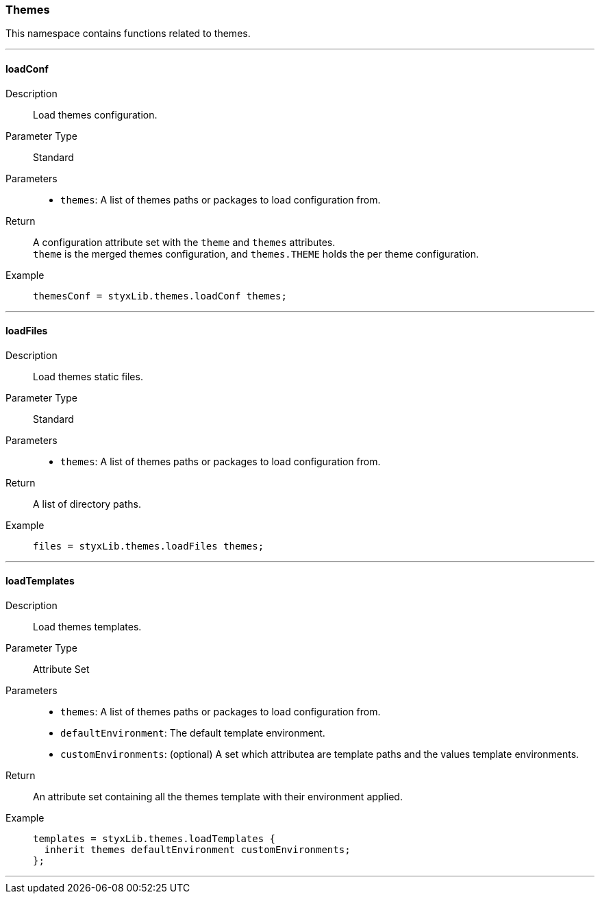 === Themes

This namespace contains functions related to themes.

:sectnums!:

---

[[lib.themes.loadConf]]
==== loadConf

Description::: Load themes configuration.
Parameter Type::: Standard
Parameters:::
  * `themes`: A list of themes paths or packages to load configuration from.
Return::: A configuration attribute set with the `theme` and `themes` attributes. +
`theme` is the merged themes configuration, and `themes.THEME` holds the per theme configuration.
Example:::

+
[source, nix]
----
themesConf = styxLib.themes.loadConf themes;
----

---

[[lib.themes.loadFiles]]
==== loadFiles 

Description::: Load themes static files.
Parameter Type::: Standard
Parameters:::
  * `themes`: A list of themes paths or packages to load configuration from.
Return::: A list of directory paths. 
Example:::

+
[source, nix]
----
files = styxLib.themes.loadFiles themes;
----

---

[[lib.themes.loadTemplates]]
==== loadTemplates 

Description::: Load themes templates.
Parameter Type::: Attribute Set
Parameters:::
  * `themes`: A list of themes paths or packages to load configuration from.
  * `defaultEnvironment`: The default template environment.
  * `customEnvironments`: (optional) A set which attributea are template paths and the values template environments.
Return::: An attribute set containing all the themes template with their environment applied. 
Example:::

+
[source, nix]
----
templates = styxLib.themes.loadTemplates {
  inherit themes defaultEnvironment customEnvironments;
};
----

---

:sectnums:
